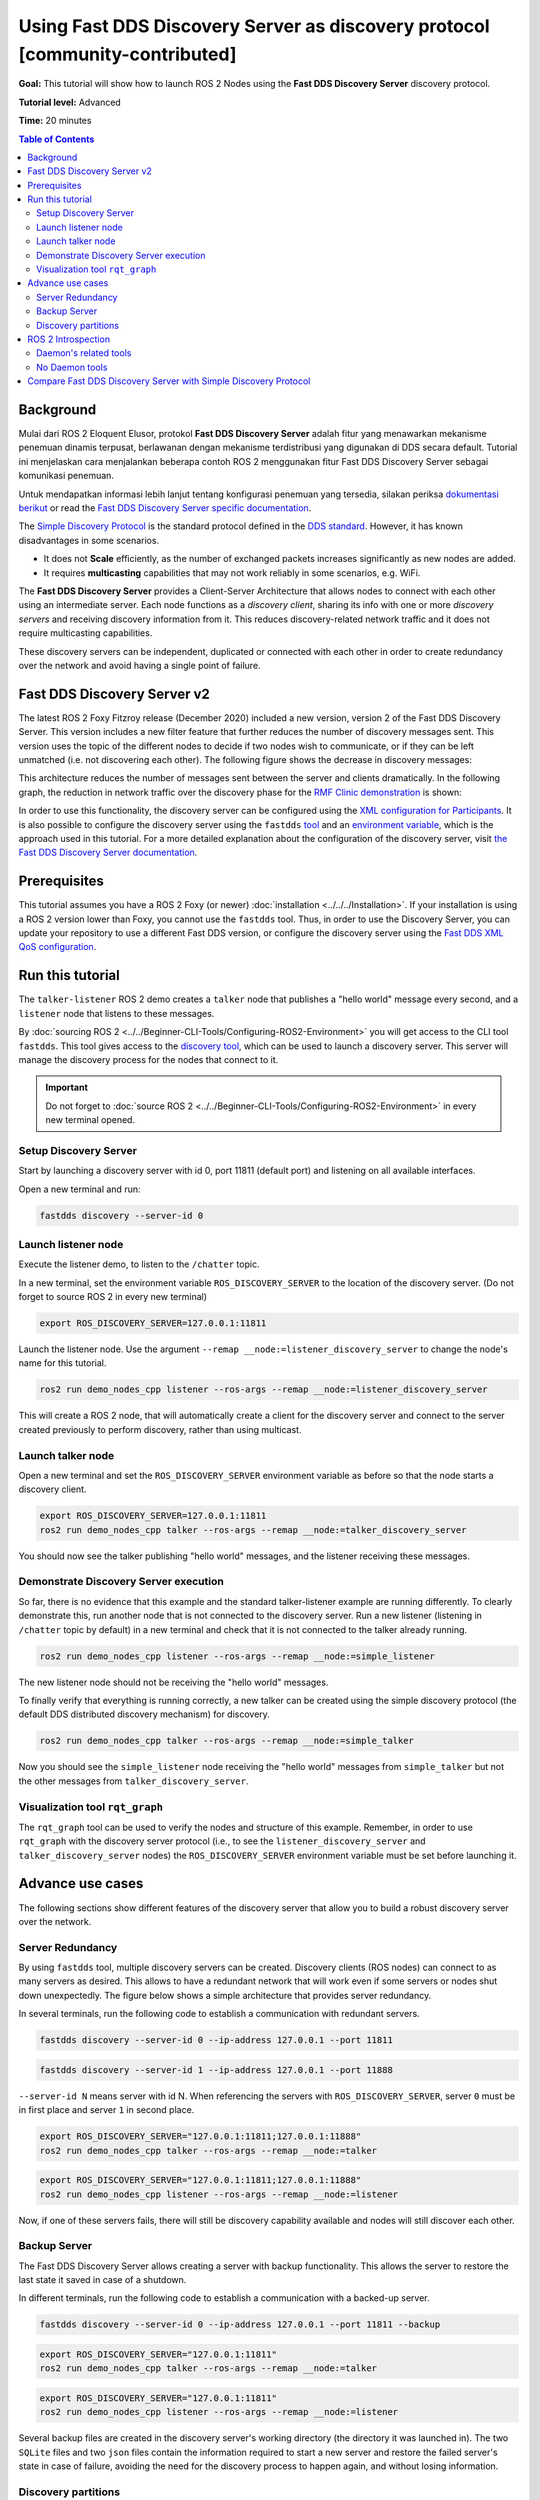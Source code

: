 Using Fast DDS Discovery Server as discovery protocol [community-contributed]
=============================================================================

**Goal:** This tutorial will show how to launch ROS 2 Nodes using the **Fast DDS Discovery Server** discovery protocol.

**Tutorial level:** Advanced

**Time:** 20 minutes

.. contents:: Table of Contents
   :depth: 2
   :local:

Background
----------

Mulai dari ROS 2 Eloquent Elusor, protokol **Fast DDS Discovery Server** adalah fitur yang menawarkan mekanisme penemuan dinamis terpusat, berlawanan dengan mekanisme terdistribusi yang digunakan di DDS secara default.
Tutorial ini menjelaskan cara menjalankan beberapa contoh ROS 2 menggunakan fitur Fast DDS Discovery Server sebagai komunikasi penemuan.

Untuk mendapatkan informasi lebih lanjut tentang konfigurasi penemuan yang tersedia, silakan periksa `dokumentasi berikut <https://fast-dds.docs.eprosima.com/en/v2.1.0/fastdds/discovery/discovery.html>`_ or read the `Fast DDS Discovery Server specific documentation <https://fast-dds.docs.eprosima.com/en/v2.1.0/fastdds/discovery/discovery_server.html#discovery-server>`__.

The `Simple Discovery Protocol <https://fast-dds.docs.eprosima.com/en/v2.1.0/fastdds/discovery/simple.html>`__ is the standard protocol defined in the `DDS standard <https://www.omg.org/omg-dds-portal/>`__.
However, it has known disadvantages in some scenarios.

* It does not **Scale** efficiently, as the number of exchanged packets increases significantly as new nodes are added.
* It requires **multicasting** capabilities that may not work reliably in some scenarios, e.g. WiFi.

The **Fast DDS Discovery Server** provides a Client-Server Architecture that allows nodes to connect with each other using an intermediate server.
Each node functions as a *discovery client*, sharing its info with one or more *discovery servers* and receiving discovery information from it.
This reduces discovery-related network traffic and it does not require multicasting capabilities.

.. image:: figures/ds_explanation.svg
    :align: center

These discovery servers can be independent, duplicated or connected with each other in order to create redundancy over the network and avoid having a single point of failure.

Fast DDS Discovery Server v2
----------------------------

The latest ROS 2 Foxy Fitzroy release (December 2020) included a new version, version 2 of the Fast DDS Discovery Server.
This version includes a new filter feature that further reduces the number of discovery messages sent.
This version uses the topic of the different nodes to decide if two nodes wish to communicate, or if they can be left unmatched (i.e. not discovering each other).
The following figure shows the decrease in discovery messages:

.. image:: figures/ds1vs2.svg
    :align: center

This architecture reduces the number of messages sent between the server and clients dramatically.
In the following graph, the reduction in network traffic over the discovery phase for the `RMF Clinic demonstration <https://github.com/open-rmf/rmf_demos#Clinic-World>`__ is shown:

.. image:: figures/discovery_server_v2_performance.svg
    :align: center


In order to use this functionality, the discovery server can be configured using the `XML configuration for Participants <https://fast-dds.docs.eprosima.com/en/v2.1.0/fastdds/discovery/discovery_server.html#discovery-server>`__.
It is also possible to configure the discovery server using the ``fastdds`` `tool <https://fast-dds.docs.eprosima.com/en/v2.1.0/fastddscli/cli/cli.html#discovery>`__ and an `environment variable <https://fast-dds.docs.eprosima.com/en/v2.1.0/fastdds/env_vars/env_vars.html>`__, which is the approach used in this tutorial.
For a more detailed explanation about the configuration of the discovery server, visit `the Fast DDS Discovery Server documentation <https://fast-dds.docs.eprosima.com/en/v2.1.0/fastdds/discovery/discovery_server.html#discovery-server>`__.


Prerequisites
-------------

This tutorial assumes you have a ROS 2 Foxy (or newer) :doc:`installation <../../../Installation>`.
If your installation is using a ROS 2 version lower than Foxy, you cannot use the ``fastdds`` tool.
Thus, in order to use the Discovery Server, you can update your repository to use a different Fast DDS version, or configure the discovery server using the `Fast DDS XML QoS configuration <https://fast-dds.docs.eprosima.com/en/v2.1.0/fastdds/discovery/discovery_server.html#discovery-server>`__.


Run this tutorial
-----------------

The ``talker-listener`` ROS 2 demo creates a ``talker`` node that publishes a "hello world" message every second, and a ``listener`` node that listens to these messages.

By :doc:`sourcing ROS 2 <../../Beginner-CLI-Tools/Configuring-ROS2-Environment>` you will get access to the CLI tool ``fastdds``.
This tool gives access to the `discovery tool <https://fast-dds.docs.eprosima.com/en/v2.1.0/fastddscli/cli/cli.html#discovery>`__, which can be used to launch a discovery server. This server will manage the discovery process for the nodes that connect to it.

.. important::

    Do not forget to :doc:`source ROS 2 <../../Beginner-CLI-Tools/Configuring-ROS2-Environment>` in every new terminal opened.


Setup Discovery Server
^^^^^^^^^^^^^^^^^^^^^^

Start by launching a discovery server with id 0, port 11811 (default port) and listening on all available interfaces.

Open a new terminal and run:

.. code-block:: console

    fastdds discovery --server-id 0


Launch listener node
^^^^^^^^^^^^^^^^^^^^

Execute the listener demo, to listen to the ``/chatter`` topic.

In a new terminal, set the environment variable ``ROS_DISCOVERY_SERVER`` to the location of the discovery server.
(Do not forget to source ROS 2 in every new terminal)

.. code-block:: console

    export ROS_DISCOVERY_SERVER=127.0.0.1:11811

Launch the listener node. Use the argument ``--remap __node:=listener_discovery_server`` to change the node's name for this tutorial.

.. code-block:: console

    ros2 run demo_nodes_cpp listener --ros-args --remap __node:=listener_discovery_server

This will create a ROS 2 node, that will automatically create a client for the discovery server and connect to the server created previously to perform discovery, rather than using multicast.


Launch talker node
^^^^^^^^^^^^^^^^^^

Open a new terminal and set the ``ROS_DISCOVERY_SERVER`` environment variable as before so that the node starts a discovery client.

.. code-block:: console

    export ROS_DISCOVERY_SERVER=127.0.0.1:11811
    ros2 run demo_nodes_cpp talker --ros-args --remap __node:=talker_discovery_server

You should now see the talker publishing "hello world" messages, and the listener receiving these messages.


Demonstrate Discovery Server execution
^^^^^^^^^^^^^^^^^^^^^^^^^^^^^^^^^^^^^^

So far, there is no evidence that this example and the standard talker-listener example are running differently.
To clearly demonstrate this, run another node that is not connected to the discovery server.
Run a new listener (listening in ``/chatter`` topic by default) in a new terminal and check that it is not connected to the talker already running.

.. code-block:: console

    ros2 run demo_nodes_cpp listener --ros-args --remap __node:=simple_listener

The new listener node should not be receiving the "hello world" messages.

To finally verify that everything is running correctly, a new talker can be created using the simple discovery protocol (the default DDS distributed discovery mechanism) for discovery.

.. code-block:: console

    ros2 run demo_nodes_cpp talker --ros-args --remap __node:=simple_talker

Now you should see the ``simple_listener`` node receiving the "hello world" messages from ``simple_talker`` but not the other messages from ``talker_discovery_server``.


Visualization tool ``rqt_graph``
^^^^^^^^^^^^^^^^^^^^^^^^^^^^^^^^

The ``rqt_graph`` tool can be used to verify the nodes and structure of this example.
Remember, in order to use ``rqt_graph`` with the discovery server protocol (i.e., to see the ``listener_discovery_server`` and ``talker_discovery_server`` nodes) the ``ROS_DISCOVERY_SERVER`` environment variable must be set before launching it.


Advance use cases
-----------------

The following sections show different features of the discovery server that allow you to build a robust discovery server over the network.

Server Redundancy
^^^^^^^^^^^^^^^^^

By using ``fastdds`` tool, multiple discovery servers can be created.
Discovery clients (ROS nodes) can connect to as many servers as desired.
This allows to have a redundant network that will work even if some servers or nodes shut down unexpectedly.
The figure below shows a simple architecture that provides server redundancy.

.. image:: figures/ds_redundancy_example.svg
    :align: center

In several terminals, run the following code to establish a communication with redundant servers.

.. code-block:: console

    fastdds discovery --server-id 0 --ip-address 127.0.0.1 --port 11811

.. code-block:: console

    fastdds discovery --server-id 1 --ip-address 127.0.0.1 --port 11888

``--server-id N`` means server with id N. When referencing the servers with ``ROS_DISCOVERY_SERVER``, server ``0`` must be in first place and server ``1`` in second place.

.. code-block:: console

    export ROS_DISCOVERY_SERVER="127.0.0.1:11811;127.0.0.1:11888"
    ros2 run demo_nodes_cpp talker --ros-args --remap __node:=talker

.. code-block:: console

    export ROS_DISCOVERY_SERVER="127.0.0.1:11811;127.0.0.1:11888"
    ros2 run demo_nodes_cpp listener --ros-args --remap __node:=listener

Now, if one of these servers fails, there will still be discovery capability available and nodes will still discover each other.


Backup Server
^^^^^^^^^^^^^

The Fast DDS Discovery Server allows creating a server with backup functionality.
This allows the server to restore the last state it saved in case of a shutdown.

.. image:: figures/ds_backup_example.svg
    :align: center

In different terminals, run the following code to establish a communication with a backed-up server.

.. code-block:: console

    fastdds discovery --server-id 0 --ip-address 127.0.0.1 --port 11811 --backup

.. code-block:: console

    export ROS_DISCOVERY_SERVER="127.0.0.1:11811"
    ros2 run demo_nodes_cpp talker --ros-args --remap __node:=talker

.. code-block:: console

    export ROS_DISCOVERY_SERVER="127.0.0.1:11811"
    ros2 run demo_nodes_cpp listener --ros-args --remap __node:=listener

Several backup files are created in the discovery server's working directory (the directory it was launched in).
The two ``SQLite`` files and two ``json`` files contain the information required to start a new server and restore the failed server's state in case of failure, avoiding the need for the discovery process to happen again, and without losing information.


Discovery partitions
^^^^^^^^^^^^^^^^^^^^

Communication with discovery servers can be split to create virtual partitions in the discovery information.
This means that two endpoints will only know about each other if there is a shared discovery server or a network of discovery servers between them.
We are going to execute an example with two independent servers.
The following figure shows the architecture.

.. image:: figures/ds_partition_example.svg
    :align: center

With this schema ``Listener 1`` will be connected to ``Talker 1`` and ``Talker 2``, as they share ``Server 1``.
``Listener 2`` will connect with ``Talker 1`` as they share ``Server 2``.
But ``Listener 2`` will not hear the messages from ``Talker 2`` because they do not share any discovery server or discovery servers, including indirectly via connections between redundant discovery servers.

Run the first server listening on localhost with the default port of 11811.

.. code-block:: console

    fastdds discovery --server-id 0 --ip-address 127.0.0.1 --port 11811

In another terminal run the second server listening on localhost using another port, in this case port 11888.

.. code-block:: console

    fastdds discovery --server-id 1 --ip-address 127.0.0.1 --port 11888

Now, run each node in a different terminal. Use ``ROS_DISCOVERY_SERVER`` environment variable to decide which server they are connected to. Be aware that the `ids must match <https://fast-dds.docs.eprosima.com/en/v2.1.0/fastdds/env_vars/env_vars.html>`__.

.. code-block:: console

    export ROS_DISCOVERY_SERVER="127.0.0.1:11811;127.0.0.1:11888"
    ros2 run demo_nodes_cpp talker --ros-args --remap __node:=talker_1

.. code-block:: console

    export ROS_DISCOVERY_SERVER="127.0.0.1:11811;127.0.0.1:11888"
    ros2 run demo_nodes_cpp listener --ros-args --remap __node:=listener_1

.. code-block:: console

    export ROS_DISCOVERY_SERVER="127.0.0.1:11811"
    ros2 run demo_nodes_cpp talker --ros-args --remap __node:=talker_2

.. code-block:: console

    export ROS_DISCOVERY_SERVER=";127.0.0.1:11888"
    ros2 run demo_nodes_cpp listener --ros-args --remap __node:=listener_2

We should see how ``Listener 1`` is receiving messages from both talker nodes, while ``Listener 2`` is in a different partition from ``Talker 2`` and so does not receive messages from it.

.. note::

    Once two endpoints (ROS nodes) have discovered each other, they do not need the discovery server network between them to listen to each other's messages.



ROS 2 Introspection
-------------------

The `ROS 2 Command Line Interface <https://github.com/ros2/ros2cli>`__ supports several introspection tools to analyze the behavior of a ROS 2 network.
These tools (i.e. ``ros2 bag record``, ``ros2 topic list``, etc.) are very helpful to understand a ROS 2 working network.

Most of these tools use DDS simple discovery to exchange topic information with every existing participant (using simple discovery, every participant in the network is connected with each other).
However, the new Discovery Server v2 implements a network traffic reduction scheme that limits the discovery data between participants that do not share a topic.
This means that nodes will only receive topic's discovery data if it has a writer or a reader for that topic.
As most ROS 2 CLIs need a node in the network (some of them rely on a running ROS 2 daemon, and some create their own nodes), using the Discovery Server v2 these nodes will not have all the network information, and thus their functionality will be limited.

The Discovery Server v2 functionality allows every Participant to run as a **Super Client**, a kind of **Client** that connects to a **Server**, from which it receives all the available discovery information (instead of just what it needs).
In this sense, ROS 2 introspection tools can be configured as **Super Client**, thus being able to discover every entity that is using the Discovery Server protocol within the network.

.. note::

    In this section we use the term *Participant* as a DDS entity. Each DDS *Participant* corresponds with a ROS 2 *Context*, a ROS 2 abstraction over DDS.
    `Nodes <ROS2Nodes>` are ROS 2 entities that rely on DDS communication interfaces: ``DataWriter`` and ``DataReader``.
    Each *Participant* can hold multiple ROS 2 Nodes.
    For further details about these concepts, please visit the `Node to Participant mapping design document <http://design.ros2.org/articles/Node_to_Participant_mapping.html>`__


Daemon's related tools
^^^^^^^^^^^^^^^^^^^^^^

The ROS 2 Daemon is used in several ROS 2 CLI introspection tools.
It creates its own Participant to add a ROS 2 Node to the network graph, in order to receive all the data sent.
In order for the ROS 2 CLI to work when using Discovery Server mechanism, the ROS 2 Daemon needs to be
configured as **Super Client**.
Therefore, this section is devoted to explain how to use ROS 2 CLI with ROS 2 Daemon running as a **Super Client**.
This will allow the Daemon to discover the entire Node graph, and to receive all topic and endpoint information.
To do so, a Fast DDS XML configuration file is used to configure the ROS 2 Daemon and CLI tools.

Below you can find a XML configuration profile, which for this tutorial should be saved in the working directory as ```super_client_configuration_file.xml``` file.
This file will configure every new participant using it, as a **Super Client**.

.. code-block:: xml

   <?xml version="1.0" encoding="UTF-8" ?>
    <dds>
        <profiles xmlns="http://www.eprosima.com/XMLSchemas/fastRTPS_Profiles">
            <participant profile_name="super_client_profile" is_default_profile="true">
                <rtps>
                    <builtin>
                        <discovery_config>
                            <discoveryProtocol>SUPER_CLIENT</discoveryProtocol>
                            <discoveryServersList>
                                <RemoteServer prefix="44.53.00.5f.45.50.52.4f.53.49.4d.41">
                                    <metatrafficUnicastLocatorList>
                                        <locator>
                                            <udpv4>
                                                <address>127.0.0.1</address>
                                                <port>11811</port>
                                            </udpv4>
                                        </locator>
                                    </metatrafficUnicastLocatorList>
                                </RemoteServer>
                            </discoveryServersList>
                        </discovery_config>
                    </builtin>
                </rtps>
            </participant>
        </profiles>
    </dds>


.. note::

    Under the *RemoteServer* tag, the *prefix* attribute value should be updated according to the server ID passed on the CLI (see `Fast DDS CLI <https://fast-dds.docs.eprosima.com/en/latest/fastddscli/cli/cli.html#discovery>`__).
    The value specified in the shown XML snippet corresponds to an ID of value 0.

First of all, instantiate a Discovery Server using `Fast DDS CLI <https://fast-dds.docs.eprosima.com/en/latest/fastddscli/cli/cli.html#discovery>`__ specifying an ID of value 0.

.. code-block:: console

    fastdds discovery -i 0 -l 127.0.0.1 -p 11811

Run a talker and a listener that will discover each other through the Server (notice that ``ROS_DISCOVERY_SERVER`` configuration is the same as the one in ``super_client_configuration_file.xml``).

.. code-block:: console

    export ROS_DISCOVERY_SERVER="127.0.0.1:11811"
    ros2 run demo_nodes_cpp listener --ros-args --remap __node:=listener

.. code-block:: console

    export ROS_DISCOVERY_SERVER="127.0.0.1:11811"
    ros2 run demo_nodes_cpp talker --ros-args --remap __node:=talker

Then, instantiate a ROS 2 Daemon using the **Super Client** configuration (remember to source ROS 2 installation in every new terminal).

.. code-block:: console

    export FASTRTPS_DEFAULT_PROFILES_FILE=super_client_configuration_file.xml
    ros2 daemon stop
    ros2 daemon start
    ros2 topic list
    ros2 node info /talker
    ros2 topic info /chatter
    ros2 topic echo /chatter

We can also see the Node's Graph using the ROS 2 tool ``rqt_graph`` as follows (you may need to press the refresh button):

.. code-block:: console

    export FASTRTPS_DEFAULT_PROFILES_FILE=super_client_configuration_file.xml
    rqt_graph


No Daemon tools
^^^^^^^^^^^^^^^

Some ROS 2 CLI tools do not use the ROS 2 Daemon.
In order for these tools to connect with a Discovery Server and receive all the topics information they need to be instantiated as a **Super Client** that connects to the **Server**.

Following the previous configuration, build a simple system with a talker and a listener.
First, run a **Server**:

.. code-block:: console

    fastdds discovery -i 0 -l 127.0.0.1 -p 11811

Then, run the talker and listener in separate terminals:

.. code-block:: console

    export ROS_DISCOVERY_SERVER="127.0.0.1:11811"
    ros2 run demo_nodes_cpp listener --ros-args --remap __node:=listener

.. code-block:: console

    export ROS_DISCOVERY_SERVER="127.0.0.1:11811"
    ros2 run demo_nodes_cpp talker --ros-args --remap __node:=talker

Continue using the ROS 2 CLI with ``--no-daemon`` option with the new configuration.
New nodes will connect with the existing Server and will know every topic.
Exporting ``ROS_DISCOVERY_SERVER`` is not needed as the ROS 2 tools will be configured through the ``FASTRTPS_DEFAULT_PROFILES_FILE``.

.. code-block:: console

    export FASTRTPS_DEFAULT_PROFILES_FILE=super_client_configuration_file.xml
    ros2 topic list --no-daemon
    ros2 node info /talker --no-daemon --spin-time 2


Compare Fast DDS Discovery Server with Simple Discovery Protocol
----------------------------------------------------------------

In order to compare executing nodes using the *Simple Discovery* Protocol (the default DDS mechanism for distributed discovery) or the *Discovery Server*, two scripts that execute a talker and many listeners and analyze the network traffic during this time are provided.
For this experiment, ``tshark`` is required to be installed on your system.
The configuration file is mandatory in order to avoid using intraprocess mode.

.. note::

    These scripts require a discovery server closure feature that is only available from versions newer than the version provided in ROS 2 Foxy.
    In order to use this functionality, compile ROS 2 with Fast DDS v2.1.0 or higher.

These scripts' features are references for advanced purposes and their study is left to the user.

* :download:`bash network traffic generator <scripts/generate_discovery_packages.bash>`

* :download:`python3 graph generator <scripts/discovery_packets.py>`

* :download:`XML configuration <scripts/no_intraprocess_configuration.xml>`

Run the bash script with the path to ``setup.bash`` file to source ROS 2 as an argument.
This will generate the traffic trace for simple discovery.
Execute the same script with second argument ``SERVER``.
It will generate the trace for using the discovery server.

.. note::

    Depending on your configuration of ``tcpdump``, this script may require ``sudo`` privileges to read traffic across your network device.

After both executions are done, run the Python script to generate a graph similar to the one below.

.. code-block:: console

    $ export FASTRTPS_DEFAULT_PROFILES_FILE="no_intraprocess_configuration.xml"
    $ sudo bash generate_discovery_packages.bash ~/ros2_foxy/install/local_setup.bash
    $ sudo bash generate_discovery_packages.bash ~/ros2_foxy/install/local_setup.bash SERVER
    $ python3 discovery_packets.py

.. image:: figures/discovery_packets.svg
    :align: center

This graph is the result of a specific run of the experiment.
The reader can execute the scripts and generate their own results for comparison.
It can easily be seen that network traffic is reduced when using discovery service.

The reduction in traffic is a result of avoiding every node announcing itself and waiting a response from every other node on the network.
This creates a huge amount of traffic in large architectures.
The reduction from this method increases with the number of nodes, making this architecture more scalable than the Simple Discovery Protocol approach.

The new Fast DDS Discovery Server v2 is available since *Fast DDS* v2.0.2, replacing the old discovery server.
In this new version, those nodes that do not share topics will automatically not discover each other, saving the whole discovery data required to connect them and their endpoints.
The experiment above does not show this case, but even so the massive reduction in traffic can be appreciated due to the hidden infrastructure topics of ROS 2 nodes.
